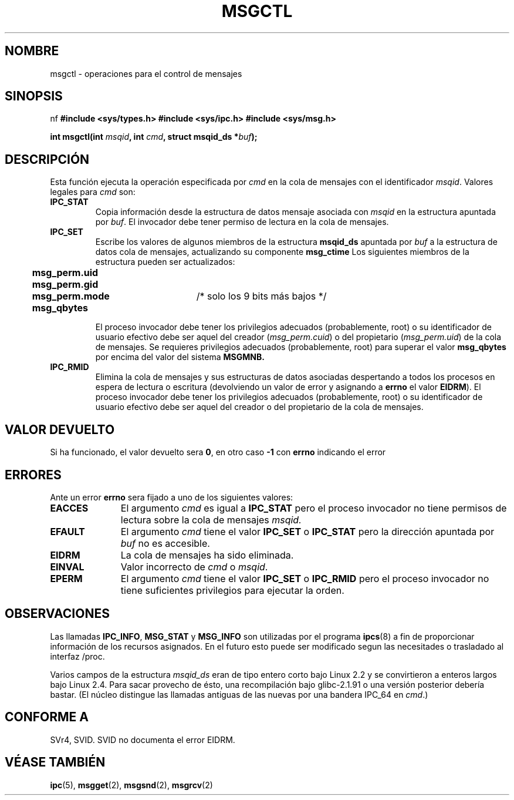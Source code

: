 .\" Copyright 1993 Giorgio Ciucci (giorgio@crcc.it)
.\"
.\" Permission is granted to make and distribute verbatim copies of this
.\" manual provided the copyright notice and this permission notice are
.\" preserved on all copies.
.\"
.\" Permission is granted to copy and distribute modified versions of this
.\" manual under the conditions for verbatim copying, provided that the
.\" entire resulting derived work is distributed under the terms of a
.\" permission notice identical to this one
.\" 
.\" Since the Linux kernel and libraries are constantly changing, this
.\" manual page may be incorrect or out-of-date.  The author(s) assume no
.\" responsibility for errors or omissions, or for damages resulting from
.\" the use of the information contained herein.  The author(s) may not
.\" have taken the same level of care in the production of this manual,
.\" which is licensed free of charge, as they might when working
.\" professionally.
.\" 
.\" Formatted or processed versions of this manual, if unaccompanied by
.\" the source, must acknowledge the copyright and authors of this work.
.\"
.\" Modified Tue Oct 22 08:11:14 EDT 1996 by Eric S. Raymond <esr@thyrsus.com>
.\" Modified Sun Feb 18 01:59:29 2001 by Andries E. Brouwer <aeb@cwi.nl>
.\" Translation revised May 3 1998 by Juan Piernas <piernas@dif.um.es>
.\" Revisado por Miguel Pérez Ibars <mpi79470@alu.um.es> el 17-septiembre-2004
.\"
.TH MSGCTL 2 "18 febrero 2001" "Linux 2.4.1" "Manual del Programador de Linux" 
.SH NOMBRE
msgctl \- operaciones para el control de mensajes
.SH SINOPSIS
nf
.B
#include <sys/types.h>
.B
#include <sys/ipc.h>
.B
#include <sys/msg.h>
.fi
.sp
.BI "int msgctl(int " msqid ,
.BI "int " cmd ,
.BI "struct msqid_ds *" buf );
.SH DESCRIPCIÓN
Esta función ejecuta la operación especificada por
.I cmd
en la cola de mensajes con el identificador
.IR msqid .
Valores legales para
.I cmd
son:
.TP 
.B IPC_STAT
Copia información desde la estructura de datos mensaje asociada con
.I msqid
en la estructura apuntada por
.IR buf .
El invocador debe tener permiso de lectura en la cola de mensajes.
.TP
.B IPC_SET
Escribe los valores de algunos miembros de la estructura
.B msqid_ds
apuntada por
.I buf
a la estructura de datos cola de mensajes, actualizando su componente
.B msg_ctime
Los siguientes miembros de la estructura pueden ser actualizados:
.nf
.sp
.ft B
	msg_perm.uid
	msg_perm.gid
	msg_perm.mode	\fR/* solo los 9 bits más bajos */\fP
	msg_qbytes
.fi
.ft R
.sp
El proceso invocador debe tener los privilegios adecuados (probablemente, root)
o su identificador de usuario efectivo debe ser aquel del creador
.RI ( msg_perm.cuid )
o del propietario
.RI ( msg_perm.uid )
de la cola de mensajes.
Se requieres privilegios adecuados (probablemente, root) para superar el valor
.B msg_qbytes
por encima del valor del sistema
.BR MSGMNB.
.TP
.B IPC_RMID
Elimina la cola de mensajes y sus estructuras de datos asociadas despertando a 
todos los procesos en espera de lectura o escritura (devolviendo un valor de
error y asignando a
.B errno
el valor
.BR EIDRM ).
El proceso invocador debe tener los privilegios adecuados (probablemente, root)
o su identificador de usuario efectivo debe ser aquel del creador o del propietario
de la cola de mensajes.
.SH "VALOR DEVUELTO"
Si ha funcionado, el valor devuelto sera
.BR 0 ,
en otro caso
.B \-1
con
.B errno
indicando el error
.SH ERRORES
Ante un error
.B errno
sera fijado a uno de los siguientes valores:
.TP 11
.B EACCES
El argumento
.I cmd
es igual a
.B IPC_STAT
pero el proceso invocador no tiene permisos de lectura sobre la cola de
mensajes
.IR msqid.
.TP
.B EFAULT
El argumento
.I cmd
tiene el valor
.B IPC_SET
o
.B IPC_STAT
pero la dirección apuntada por
.I buf
no es accesible.
.TP
.B EIDRM
La cola de mensajes ha sido eliminada.
.TP
.B EINVAL
Valor incorrecto de
.I cmd
o
.IR msqid .
.TP
.B EPERM
El argumento
.I cmd
tiene el valor
.B IPC_SET
o
.B IPC_RMID
pero el proceso invocador no tiene suficientes privilegios para ejecutar la orden.
.SH OBSERVACIONES
Las llamadas
.BR IPC_INFO ,
.BR MSG_STAT
y
.B MSG_INFO
son utilizadas por el programa
.BR ipcs (8)
a fin de proporcionar información de los recursos asignados.
En el futuro esto puede ser modificado segun las necesitades o trasladado al
interfaz /proc.
.LP
Varios campos de la estructura \fImsqid_ds\fP eran de tipo entero corto bajo Linux 2.2
y se convirtieron a enteros largos bajo Linux 2.4. Para sacar provecho de ésto,
una recompilación bajo glibc-2.1.91 o una versión posterior debería bastar.
(El núcleo distingue las llamadas antiguas de las nuevas por una bandera IPC_64 en
.IR cmd .)
.SH "CONFORME A"
SVr4, SVID.  SVID no documenta el error EIDRM.
.SH "VÉASE TAMBIÉN"
.BR ipc (5),
.BR msgget (2),
.BR msgsnd (2),
.BR msgrcv (2)
